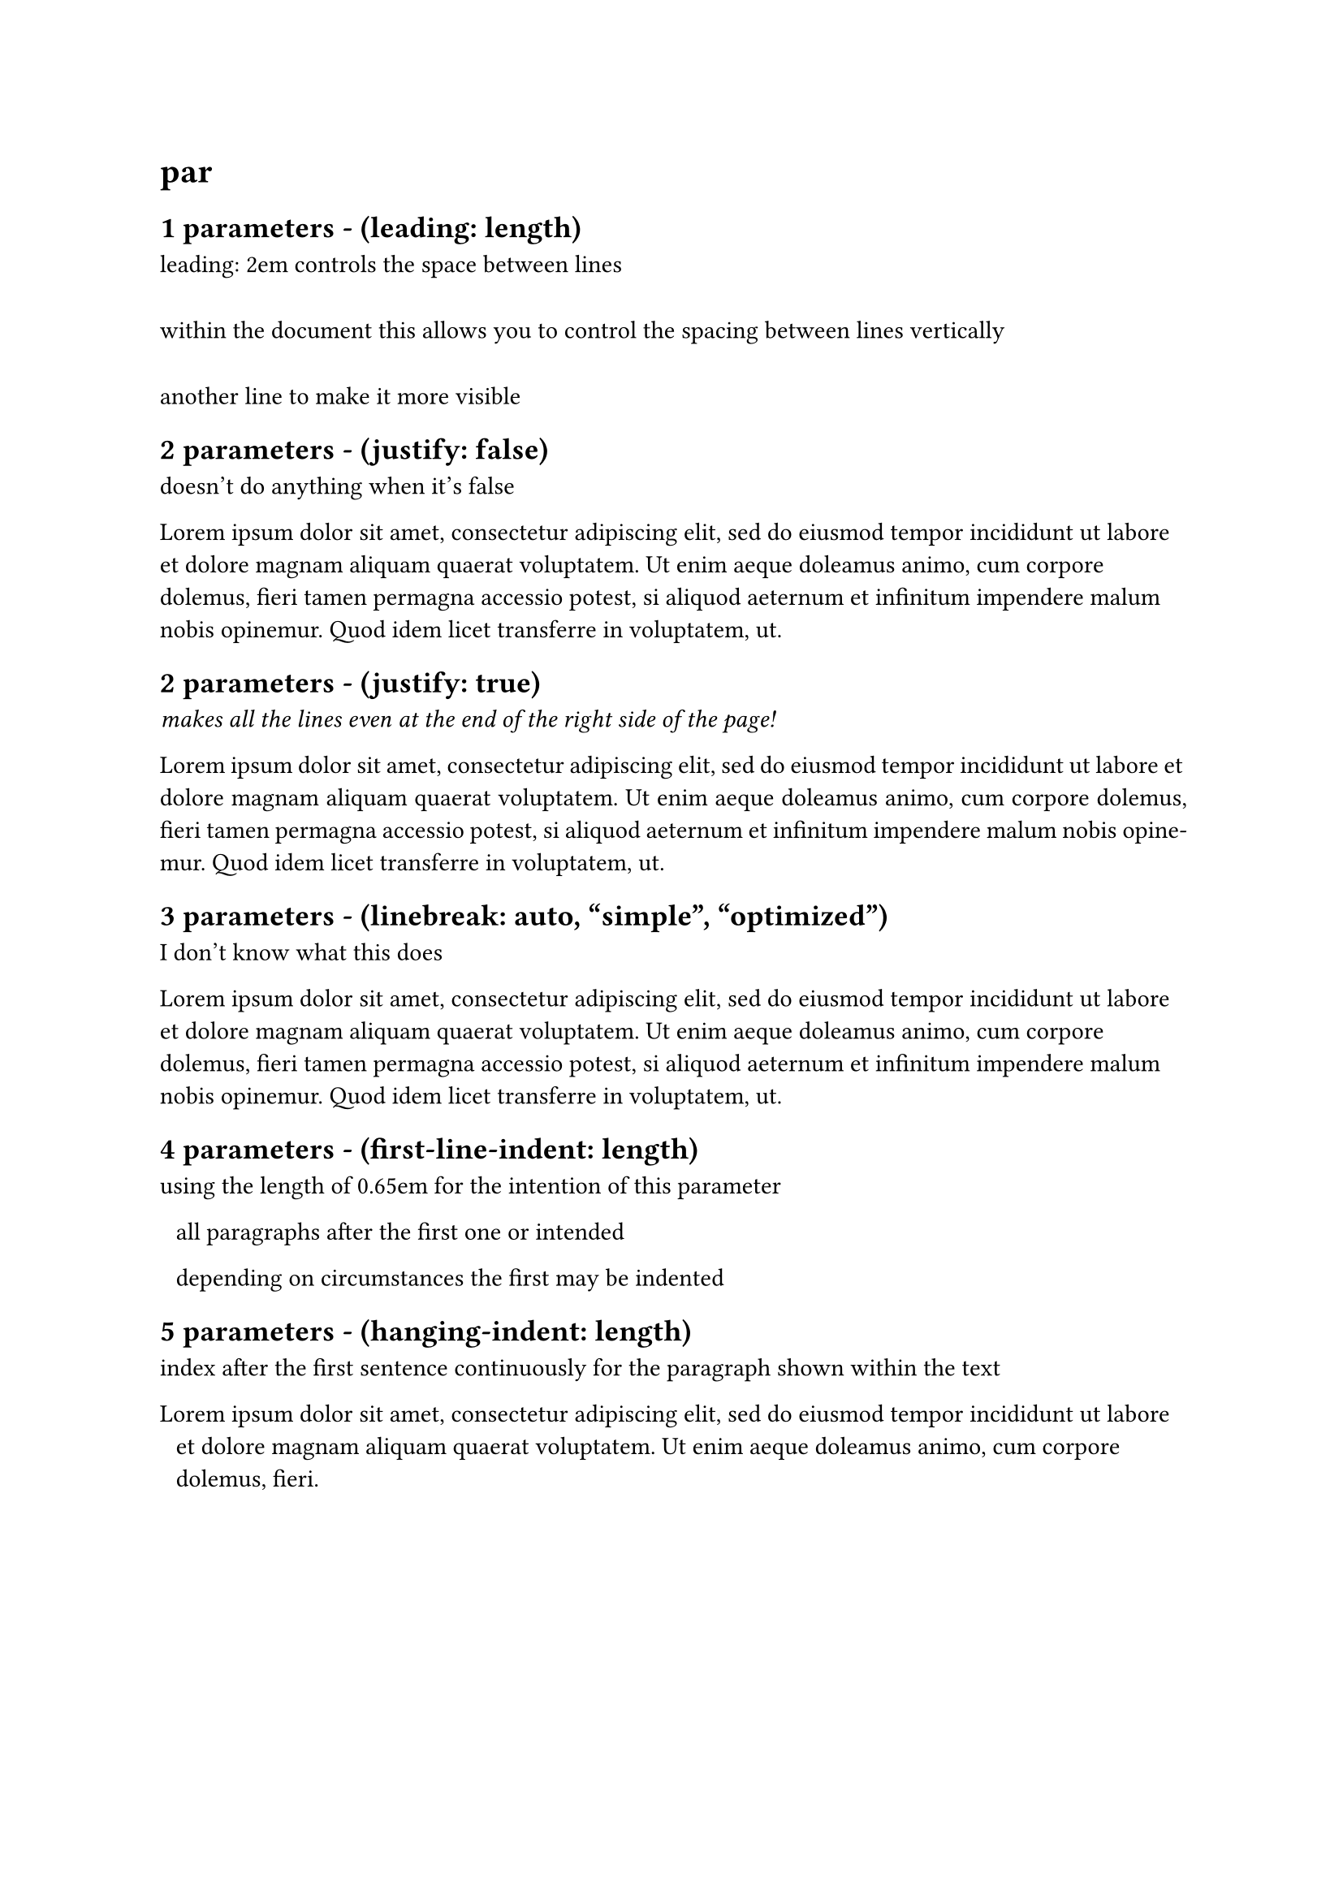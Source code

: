 = par

#par(leading: 2em)[
  == 1 parameters - (leading: length)
  leading: 2em controls the space between lines \
  within the document this allows you to control the spacing between lines vertically \
  another line to make it more visible
]

#par(justify: false)[
  == 2 parameters - (justify: false) 
  doesn't do anything when it's false
  
  #lorem(50)
]

#par(justify: true)[
  == 2 parameters - (justify: true) 
  _makes all the lines even at the end of the right side of the page!_

  #lorem(50)
]

#par(linebreaks: auto)[
  == 3 parameters - (linebreak: auto, "simple", "optimized") 
  I don't know what this does

  #lorem(50)
]

#par(first-line-indent: 0.65em)[
  == 4 parameters - (first-line-indent: length)
  using the length of 0.65em for the intention of this parameter

  all paragraphs after the first one or intended

  depending on circumstances the first may be indented
]

#par(hanging-indent: 0.65em)[
  == 5 parameters - (hanging-indent: length)
  index after the first sentence continuously for the paragraph shown within the text
  
  #lorem(30)
]

